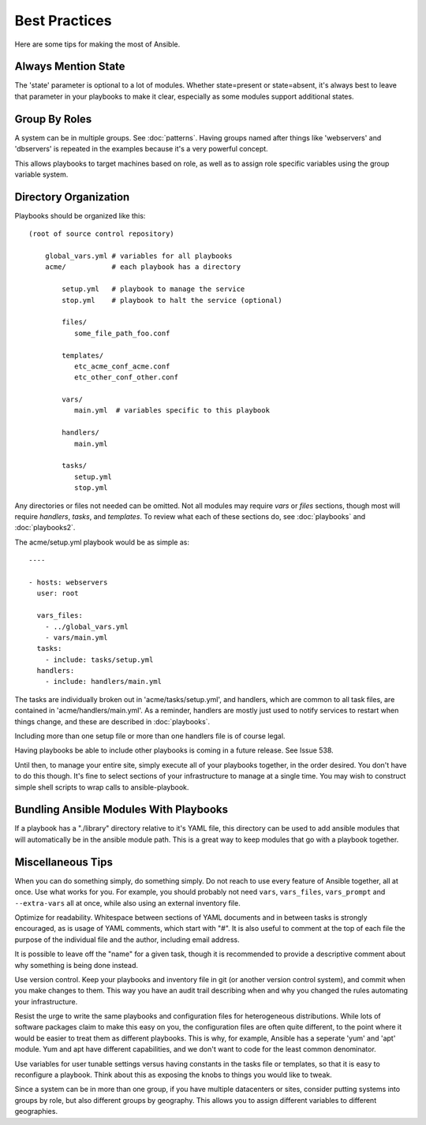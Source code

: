 Best Practices
==============

Here are some tips for making the most of Ansible.

Always Mention State
++++++++++++++++++++

The 'state' parameter is optional to a lot of modules.  Whether state=present or state=absent, it's always
best to leave that parameter in your playbooks to make it clear, especially as some modules support additional
states.

Group By Roles
++++++++++++++

A system can be in multiple groups.  See :doc:`patterns`.   Having groups named after things like
'webservers' and 'dbservers' is repeated in the examples because it's a very powerful concept.

This allows playbooks to target machines based on role, as well as to assign role specific variables
using the group variable system.

Directory Organization
++++++++++++++++++++++

Playbooks should be organized like this::
 
    (root of source control repository)

        global_vars.yml # variables for all playbooks
        acme/           # each playbook has a directory

            setup.yml   # playbook to manage the service
            stop.yml    # playbook to halt the service (optional)

            files/
               some_file_path_foo.conf

            templates/
               etc_acme_conf_acme.conf
               etc_other_conf_other.conf

            vars/
               main.yml  # variables specific to this playbook

            handlers/
               main.yml

            tasks/
               setup.yml
               stop.yml 

Any directories or files not needed can be omitted.  Not all modules may require `vars` or `files` sections, though most
will require `handlers`, `tasks`, and `templates`.  To review what each of these sections do, see :doc:`playbooks` and :doc:`playbooks2`.

The acme/setup.yml playbook would be as simple as::

    ----

    - hosts: webservers
      user: root

      vars_files:
        - ../global_vars.yml
        - vars/main.yml
      tasks:
        - include: tasks/setup.yml
      handlers:
        - include: handlers/main.yml

The tasks are individually broken out in 'acme/tasks/setup.yml', and handlers, which are common to all task files,
are contained in 'acme/handlers/main.yml'.  As a reminder, handlers are mostly just used to notify services to restart
when things change, and these are described in :doc:`playbooks`.

Including more than one setup file or more than one handlers file is of course legal.

Having playbooks be able to include other playbooks is coming in a future release. See Issue 538.

Until then, to manage your entire site, simply execute all of your playbooks together, in the order desired.
You don't have to do this though. It's fine to select sections of your infrastructure to manage at a single time.
You may wish to construct simple shell scripts to wrap calls to ansible-playbook.

Bundling Ansible Modules With Playbooks
+++++++++++++++++++++++++++++++++++++++

.. versionadded:: 0.5

If a playbook has a "./library" directory relative to it's YAML file,
this directory can be used to add ansible modules that will
automatically be in the ansible module path.  This is a great way to
keep modules that go with a playbook together.

Miscellaneous Tips
++++++++++++++++++

When you can do something simply, do something simply.  Do not reach to use every feature of Ansible together, all
at once.  Use what works for you.  For example, you should probably not need ``vars``, ``vars_files``, ``vars_prompt`` and ``--extra-vars`` all at once, while also using an external inventory file.

Optimize for readability.  Whitespace between sections of YAML documents and in between tasks is strongly encouraged,
as is usage of YAML comments, which start with "#".  It is also useful to comment at the top of each file the purpose of the individual file and the author, including email address.

It is possible to leave off the "name" for a given task, though it is recommended to provide
a descriptive comment about why something is being done instead.

Use version control.  Keep your playbooks and inventory file in git (or another version control system), and commit when you make changes to them.
This way you have an audit trail describing when and why you changed the rules automating your infrastructure.

Resist the urge to write the same playbooks and configuration files for heterogeneous distributions.  While lots of software packages claim to make this easy on you, the configuration files are often quite different, to the point where it would be easier to treat them as different playbooks.  This is why, for example, Ansible has a seperate 'yum' and 'apt' module.  Yum and apt have different capabilities, and we don't want to code for the least common denominator.

Use variables for user tunable settings versus having constants in the tasks file or templates, so that it is easy to reconfigure a playbook.  Think about this as exposing the knobs to things you would like to tweak.

Since a system can be in more than one group, if you have multiple datacenters or sites, consider putting systems into groups by role, but also different groups by geography.  This allows you to assign different variables to different geographies.

.. seealso::

   :doc:`YAMLSyntax`
       Learn about YAML syntax
   :doc:`playbooks`
       Review the basic playbook features
   :doc:`modules`
       Learn about available modules
   :doc:`moduledev`
       Learn how to extend Ansible by writing your own modules
   :doc:`patterns`
       Learn about how to select hosts
   `Github examples directory <https://github.com/ansible/ansible/tree/master/examples/playbooks>`_
       Complete playbook files from the github project source
   `Mailing List <http://groups.google.com/group/ansible-project>`_
       Questions? Help? Ideas?  Stop by the list on Google Groups


